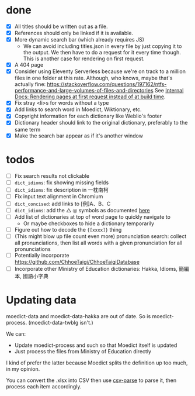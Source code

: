 * done
- [X] All titles should be written out as a file.
- [X] References should only be linked if it is available.
- [X] More dynamic search bar (which already requires JS)
  - We can avoid including titles.json in every file by just copying it to the output. We then have to do a request for it every time though. This is another case for rendering on first request.
- [X] A 404 page
- [X] Consider using Eleventy Serverless because we're on track to a million files in one folder at this rate. Although, who knows, maybe that's actually fine: https://stackoverflow.com/questions/197162/ntfs-performance-and-large-volumes-of-files-and-directories
  See [[file:internal-docs.org::df677ea0-0d20-4f07-bed2-df3d56fe4d45][Internal Docs: Rendering pages at first request instead of at build time]].
- [X] Fix stray <li>s for words without a type
- [X] Add links to search word in Moedict, Wiktionary, etc.
- [X] Copyright information for each dictionary like Weblio's footer
- [X] Dictionary header should link to the original dictionary, preferably to the same term
- [X] Make the search bar appear as if it's another window
* todos
- [ ] Fix search results not clickable
- [ ] =dict_idioms=: fix showing missing fields
- [ ] =dict_idioms=: fix description in 一枕南柯
- [ ] Fix input text alignment in Chromium
- [ ] =dict_concised=: add links to [例]A、B、C
- [ ] =dict_idioms=: add the △ ◎ symbols as documented [[https://dict.idioms.moe.edu.tw/pageView.jsp?ID=41][here]]
- [ ] Add list of dictionaries at top of word page to quickly navigate to
  - Or maybe checkboxes to hide a dictionary temporarily
- [ ] Figure out how to decode the ={[xxxx]}= thing
- [ ] (This might blow up file count even more) pronunciation search: collect all pronunciations, then list all words with a given pronunciation for all pronunciations
- [ ] Potentially incorporate https://github.com/ChhoeTaigi/ChhoeTaigiDatabase
- [ ] Incorporate other Ministry of Education dictionaries: Hakka, Idioms, 簡編本, 國語小字典
* Updating data

moedict-data and moedict-data-hakka are out of date. So is moedict-process. (moedict-data-twblg isn't.)

We can:

- Update moedict-process and such so that Moedict itself is updated
- Just process the files from Ministry of Education directly

I kind of prefer the latter because Moedict splits the definition up too much, in my opinion.

You can convert the .xlsx into CSV then use [[https://www.npmjs.com/package/csv-parse][csv-parse]] to parse it, then process each item accordingly.
